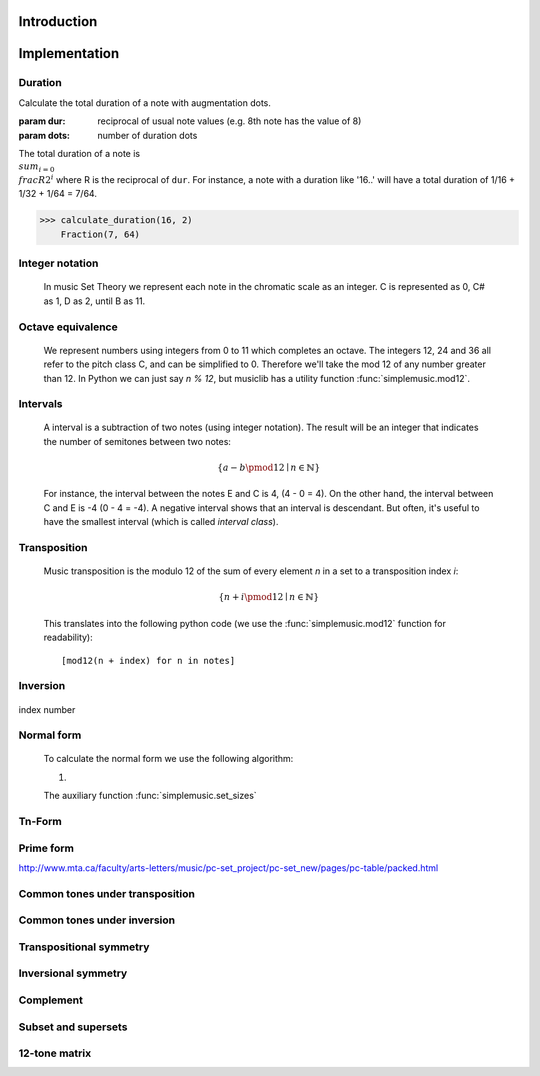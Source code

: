 Introduction
============



Implementation
==============

.. testsetup:: *

   import pyknon


Duration
--------

Calculate the total duration of a note with augmentation dots.

:param dur: reciprocal of usual note values (e.g. 8th note has the value of 8)
:param dots: number of duration dots

The total duration of a note is :math:`\\sum_{i=0} \\frac{R}{2^i}`
where R is the reciprocal of ``dur``. For instance, a
note with a duration like '16..' will have a total duration of
1/16 + 1/32 + 1/64 = 7/64.

>>> calculate_duration(16, 2)
    Fraction(7, 64)

Integer notation
----------------

    In music Set Theory we represent each note in the chromatic scale as an integer. C is represented as 0, C# as 1, D
    as 2, until B as 11.

Octave equivalence
------------------

    We represent numbers using integers from 0 to 11 which completes an octave. The integers 12, 24 and 36
    all refer to the pitch class C, and can be simplified to 0. Therefore we'll take the mod 12 of any
    number greater than 12. In Python we can just say `n % 12`, but musiclib has a utility function
    :func:`simplemusic.mod12`.

    .. autofunction:: simplemusic.mod12

        >>> simplemusic.mod12(13)
        1


Intervals
---------

    A interval is a subtraction of two notes (using integer notation). The result will be an integer
    that indicates the number of semitones between two notes:

    .. math::
        \{ a - b \pmod{12} \mid n \in \mathbb{N} \}

    For instance, the interval between the notes E and C is 4, (4 - 0 = 4). On the other hand, the interval
    between C and E is -4 (0 - 4 = -4). A negative interval shows that an interval is descendant. But often,
    it's useful to have the smallest interval (which is called `interval class`).

    .. autofunction:: simplemusic.interval_class

        The function :func:`interval_class` will return the interval class between two notes.
        For example, the interval between 1 and 9 is -8, and -8 mod 12 is 4. So the interval
        class between 1 and 9 is the same of 9 and 1.

        >>> simplemusic.interval_class(1, 9)
        4
        >>> simplemusic.interval_class(9, 1)
        4

Transposition
-------------

    Music transposition is the modulo 12 of the sum of every element `n`
    in a set to a transposition index `i`:

        .. math::
            \{ n + i \pmod{12} \mid n \in \mathbb{N} \}


    This translates into the following python code (we use the
    :func:`simplemusic.mod12` function for readability)::

        [mod12(n + index) for n in notes]

    .. autofunction:: simplemusic.transposition

        Transpose a list of notes (in integer notation) to a
        transposition index.

        >>> simplemusic.transposition([1, 3, 7], 5)
        [6, 8, 0]

    .. autofunction:: simplemusic.transposition_startswith

        Transpose a list of notes in a way that the transposed list
        will start with the note `start`.  This is useful when you
        don't have the transposition index, but know the first note of
        the transposed set. (see :func:`simplemusic.matrix` for an
        example)

        >>> simplemusic.transposition_startswith([3, 5, 6], 7)
        [7, 9, 10]


Inversion
---------

    .. autofunction:: simplemusic.inversion


    .. autofunction:: simplemusic.inversion_first_note

        Use 1st note as index


index number


Normal form
-----------

    To calculate the normal form we use the following algorithm:

    1.

    The auxiliary function :func:`simplemusic.set_sizes`

Tn-Form
-------


Prime form
----------

http://www.mta.ca/faculty/arts-letters/music/pc-set_project/pc-set_new/pages/pc-table/packed.html

Common tones under transposition
--------------------------------



Common tones under inversion
----------------------------


Transpositional symmetry
------------------------


Inversional symmetry
--------------------


Complement
----------


Subset and supersets
--------------------


12-tone matrix
--------------

